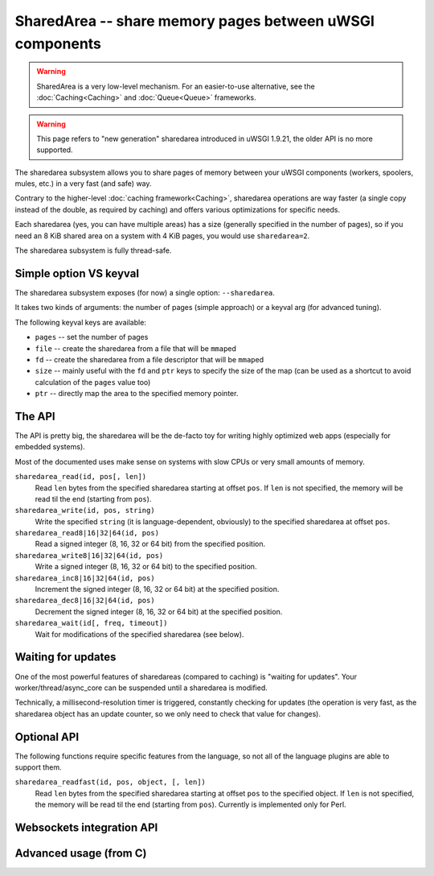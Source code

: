 SharedArea -- share memory pages between uWSGI components
=========================================================

.. warning::

  SharedArea is a very low-level mechanism.
  For an easier-to-use alternative, see the :doc:`Caching<Caching>` and :doc:`Queue<Queue>` frameworks.
  
.. warning::

  This page refers to "new generation" sharedarea introduced in uWSGI 1.9.21, the older API is no more supported.

The sharedarea subsystem allows you to share pages of memory between your uWSGI components (workers, spoolers, mules, etc.)
in a very fast (and safe) way.

Contrary to the higher-level :doc:`caching framework<Caching>`, sharedarea operations are way faster (a single copy instead of the double, as required by caching) and offers
various optimizations for specific needs.

Each sharedarea (yes, you can have multiple areas) has a size (generally specified in the number of pages), so if you need an 8 KiB shared area on a system with 4 KiB pages, you would use ``sharedarea=2``.

The sharedarea subsystem is fully thread-safe.

Simple option VS keyval
***********************

The sharedarea subsystem exposes (for now) a single option: ``--sharedarea``.

It takes two kinds of arguments: the number of pages (simple approach) or a keyval arg (for advanced tuning).

The following keyval keys are available:

* ``pages`` -- set the number of pages
* ``file`` -- create the sharedarea from a file that will be ``mmap``\ ed
* ``fd`` -- create the sharedarea from a file descriptor that will be ``mmap``\ ed
* ``size`` -- mainly useful with the ``fd`` and ``ptr`` keys to specify the size of the map (can be used as a shortcut to avoid calculation of the ``pages`` value too)
* ``ptr`` -- directly map the area to the specified memory pointer.

The API
*******

The API is pretty big, the sharedarea will be the de-facto toy for writing highly optimized web apps (especially for embedded systems).

Most of the documented uses make sense on systems with slow CPUs or very small amounts of memory.

``sharedarea_read(id, pos[, len])``
    Read ``len`` bytes from the specified sharedarea starting at offset ``pos``. If ``len`` is not specified, the memory will be read til the end (starting from ``pos``).
``sharedarea_write(id, pos, string)``
    Write the specified ``string`` (it is language-dependent, obviously) to the specified sharedarea at offset ``pos``.
``sharedarea_read8|16|32|64(id, pos)``
    Read a signed integer (8, 16, 32 or 64 bit) from the specified position.
``sharedarea_write8|16|32|64(id, pos)``
    Write a signed integer (8, 16, 32 or 64 bit) to the specified position.
``sharedarea_inc8|16|32|64(id, pos)``
    Increment the signed integer (8, 16, 32 or 64 bit) at the specified position.
``sharedarea_dec8|16|32|64(id, pos)``
    Decrement the signed integer (8, 16, 32 or 64 bit) at the specified position.
``sharedarea_wait(id[, freq, timeout])``
    Wait for modifications of the specified sharedarea (see below).

Waiting for updates
*******************

One of the most powerful features of sharedareas (compared to caching) is "waiting for updates". Your worker/thread/async_core can be suspended
until a sharedarea is modified.

Technically, a millisecond-resolution timer is triggered, constantly checking for updates (the operation is very fast, as the sharedarea object has an update counter, so we only need to check that value for changes).

Optional API
************

The following functions require specific features from the language, so not all of the language plugins are able to support them.

``sharedarea_readfast(id, pos, object, [, len])``
    Read ``len`` bytes from the specified sharedarea starting at offset ``pos`` to the specified object. If ``len`` is not specified, the memory will be read til the end (starting from ``pos``).
    Currently is implemented only for Perl.

Websockets integration API
**************************

Advanced usage (from C)
***********************
